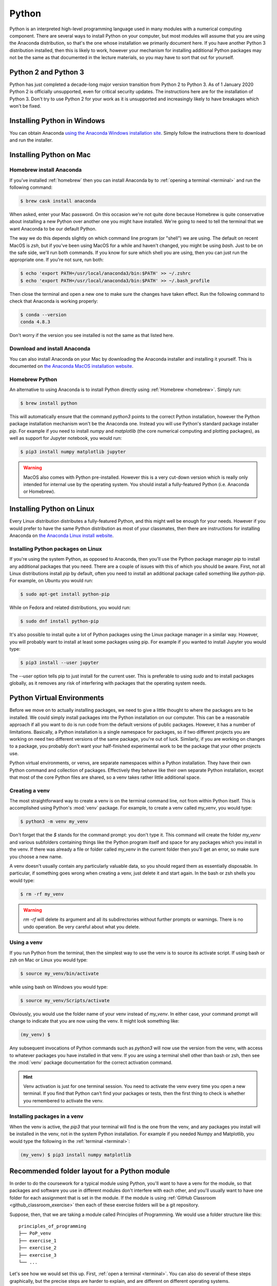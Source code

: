 Python
======

Python is an interpreted high-level programming language used in many modules
with a numerical computing component. There are several ways to install Python
on your computer, but most modules will assume that you are using the Anaconda
distribution, so that's the one whose installation we primarily document here.
If you have another Python 3 distribution installed, then this is likely to
work, however your mechanism for installing additional Python packages may not
be the same as that documented in the lecture materials, so you may have to sort
that out for yourself.

Python 2 and Python 3
---------------------

Python has just completed a decade-long major version transition from Python 2
to Python 3. As of 1 January 2020 Python 2 is officially unsupported, even for
critical security updates. The instructions here are for the installation of
Python 3. Don't try to use Python 2 for your work as it is unsupported and
increasingly likely to have breakages which won't be fixed.

Installing Python in Windows
----------------------------


You can obtain Anaconda `using the Anaconda Windows installation site
<https://docs.anaconda.com/anaconda/install/windows/>`__. Simply follow the
instructions there to download and run the installer.

Installing Python on Mac
------------------------

Homebrew install Anaconda
.........................

If you've installed :ref:`homebrew` then you can install Anaconda by 
to :ref:`opening a terminal <terminal>` and run the following command:

.. code-block:: console

    $ brew cask install anaconda

When asked, enter your Mac password. On this occasion we're not quite done
because Homebrew is quite conservative about installing a new Python over
another one you might have installed. We're going to need to tell the terminal
that we want Anaconda to be our default Python.

The way we do this depends slightly on which command line program (or "shell")
we are using. The default on recent MacOS is `zsh`, but if you've been using
MacOS for a while and haven't changed, you might be using `bash`. Just to be on
the safe side, we'll run both commands. If you know for sure which shell you are
using, then you can just run the appropriate one. If you're not sure, run both:

.. code-block:: console

    $ echo 'export PATH=/usr/local/anaconda3/bin:$PATH' >> ~/.zshrc
    $ echo 'export PATH=/usr/local/anaconda3/bin:$PATH' >> ~/.bash_profile

Then close the terminal and open a new one to make sure the changes have taken
effect. Run the following command to check that Anaconda is working properly:

.. code-block:: console

    $ conda --version
    conda 4.8.3

Don't worry if the version you see installed is not the same as that listed here.

Download and install Anaconda
.............................

You can also install Anaconda on your Mac by downloading the Anaconda installer
and installing it yourself. This is documented on `the Anaconda MacOS
installation website <https://docs.anaconda.com/anaconda/install/mac-os/>`_.

Homebrew Python
...............

An alternative to using Anaconda is to install Python directly using
:ref:`Homebrew <homebrew>`. Simply run:

.. code-block:: console

    $ brew install python

This will automatically ensure that the command `python3` points to the correct
Python installation, however the Python package installation mechanism won't be
the Anaconda one. Instead you will use Python's standard package installer
`pip`. For example if you need to install `numpy` and `matplotlib` (the core
numerical computing and plotting packages), as well as support for Jupyter
notebook, you would run:

.. code-block:: console

    $ pip3 install numpy matplotlib jupyter

.. warning::

    MacOS also comes with Python pre-installed. However this is a very cut-down
    version which is really only intended for internal use by the operating system.
    You should install a fully-featured Python (i.e. Anaconda or Homebrew).

Installing Python on Linux
--------------------------

Every Linux distribution distributes a fully-featured Python, and this might
well be enough for your needs. However if you would prefer to have the same
Python distribution as most of your classmates, then there are instructions for
installing Anaconda on `the Anaconda Linux install website <https://docs.anaconda.com/anaconda/install/linux/>`_.

Installing Python packages on Linux
...................................

If you're using the system Python, as opposed to Anaconda, then you'll use the
Python package manager `pip` to install any additional packages that you need.
There are a couple of issues with this of which you should be aware. First, not
all Linux distributions install `pip` by default, often you need to install an
additional package called something like `python-pip`. For example, on Ubuntu
you would run:

.. code-block:: console

    $ sudo apt-get install python-pip

While on Fedora and related distributions, you would run:

.. code-block:: console

    $ sudo dnf install python-pip

It's also possible to install quite a lot of Python packages using the Linux
package manager in a similar way. However, you will probably want to install at
least some packages using pip. For example if you wanted to install Jupyter you
would type:

.. code-block:: console

    $ pip3 install --user jupyter

The `--user` option tells pip to just install for the current user. This is
preferable to using `sudo` and to install packages globally, as it removes any
risk of interfering with packages that the operating system needs.

Python Virtual Environments
---------------------------

Before we move on to actually installing packages, we need to give a
little thought to where the packages are to be installed. We could
simply install packages into the Python installation on our
computer. This can be a reasonable approach if all you want to do is
run code from the default versions of public packages. However, it has
a number of limitations. Basically, a Python installation is a single
namespace for packages, so if two different projects you are
working on need two different versions of the same package, you're out
of luck. Similarly, if you are working on changes to a package, you
probably don't want your half-finished experimental work to be the
package that your other projects use.

Python virtual environments, or venvs, are separate namespaces within
a Python installation. They have their own Python command and
collection of packages. Effectively they behave like their own
separate Python installation, except that most of the core Python
files are shared, so a venv takes rather little additional space.

.. _create_venv:

Creating a venv
...............

The most straightforward way to create a venv is on the terminal
command line, not from within Python itself. This is accomplished
using Python's :mod:`venv` package. For example, to create a venv
called `my_venv`, you would type:

.. code-block:: console

   $ python3 -m venv my_venv

Don't forget that the `$` stands for the command prompt: you don't
type it. This command will create the folder `my_venv` and various
subfolders containing things like the Python program itself and space
for any packages which you install in the venv. If there was already a
file or folder called `my_venv` in the current folder then you'll get
an error, so make sure you choose a new name.

A venv doesn't usually contain any particularly valuable data, so you
should regard them as essentially disposable. In particular, if
something goes wrong when creating a venv, just delete it and start
again. In the bash or zsh shells you would type:

.. code-block:: console

   $ rm -rf my_venv

.. warning::

   `rm -rf` will delete its argument and all its subdirectories
   without further prompts or warnings. There is no undo operation.
   Be very careful about what you delete.

.. _activate_venv:

Using a venv
............

If you run Python from the terminal, then the simplest way to use the
venv is to source its activate script. If using bash or zsh on Mac or
Linux you would type:

.. code-block:: console

   $ source my_venv/bin/activate

while using bash on Windows you would type:

.. code-block:: console

   $ source my_venv/Scripts/activate

Obviously, you would use the folder name of your venv instead of
`my_venv`. In either case, your command prompt will change to indicate
that you are now using the venv. It might look something like:

.. code-block:: console

   (my_venv) $

Any subsequent invocations of Python commands such as `python3` will
now use the version from the venv, with access to whatever packages
you have installed in that venv. If you are using a terminal shell
other than bash or zsh, then see the :mod:`venv` package documentation
for the correct activation command.

.. hint::

   Venv activation is just for one terminal session. You need to
   activate the venv every time you open a new terminal.  If you find
   that Python can't find your packages or tests, then the first thing
   to check is whether you remembered to activate the venv.

Installing packages in a venv
.............................

When the venv is active, the `pip3` that your terminal will find is the one from
the venv, and any packages you install will be installed in the venv, not in the
system Python installation. For example if you needed Numpy and Matplotlib, you
would type the following in the :ref:`terminal <terminal>`:

.. code-block:: console

    (my_venv) $ pip3 install numpy matplotlib

Recommended folder layout for a Python module
---------------------------------------------

In order to do the coursework for a typical module using Python, you'll want to
have a venv for the module, so that packages and software you use in different
modules don't interfere with each other, and you'll usually want to have one
folder for each assignment that is set in the module. If the module is using
:ref:`GitHub Classroom <github_classroom_exercise>` then each of these exercise folders
will be a git repository.

Suppose, then, that we are taking a module called Principles of Programming. We
would use a folder structure like this::

    principles_of_programming
    ├── PoP_venv
    ├── exercise_1
    ├── exercise_2
    ├── exercise_3
    └── ...

Let's see how we would set this up. First, :ref:`open a terminal <terminal>`.
You can also do several of these steps graphically, but the precise steps are
harder to explain, and are different on different operating systems.

The terminal will usually open in your home folder. Maybe you want to put the module
folder straight in your home folder, or maybe you want to put it somewhere else.
This just comes down to how you organise the files on your computer. On my
computer, I like to keep this sort of folder in a documents folder called `doc`.
So I need to switch into that folder first with the `cd` (change directory)
command:

.. code-block:: console

    $ cd doc

Now we create the main module folder using `mkdir` (make directory):

.. code-block:: console

    $ mkdir principles_of_programming

.. hint:: Avoid spaces in names

    Even though spaces are usually allowed in file and folder names, many
    software packages contain bugs which cause them to fail to handle spaces in
    names correctly. It's therefore good practice not to have spaces in file or
    folder names.

Now we change into the folder we just created:

.. code-block:: console

    $ cd principles_of_programming

.. hint:: Use tab completion

    Most modern terminals (or, rather, the shell program inside) support tab
    completion. This means that you can press the `tab` key to have the terminal
    complete command and file names. In this example, rather that typing out
    `principles_of_programming`, you can type `pr + tab` and, so long as this is
    the only name in the current folder starting with `pr`, the shell will
    insert the rest of the name. If there are more names starting with `pr` then
    you may have to type more characters before tab completion will work. 

    Tab completion is often preferable to typing because it's not only faster
    but avoids typos.

Next we :ref:`create the venv <create_venv>`. We could call it anything we like,
but we would probably like a name which is short (because it's going to appear
at the start of every line in the terminal), describes which venv this is, and
says that it's a venv. In this case, the name `PoP_venv` will do nicely:

.. code-block:: console

    $ python3 -m venv PoP_venv

When that completes, we'll need to :ref:`activate the venv`. On Windows we would
type:

.. code-block:: console

    $ source PoP_venv/Scripts/activate

While on Mac or Linux it would be:

.. code-block:: console

    $ source PoP_venv/bin/activate

Next we'll install whichever Python packages we need for the module. Let's
suppose we just need Jupyter:

.. code-block:: console

    (PoP_venv) $ pip3 install jupyter

Finally, we'll need to create the folder for the first exercise on our module.
If the module is not using GitHub Classroom then you'll just use `mkdir` to make a
folder for each exercise. However for GitHub Classroom modules there will be a
Git repository to clone for each exercise. As a demonstration, we can use this
`example Git repository <https://github.com/imperiallearn/exercise_1>`__. Unlike
most coursework repositories, this one is public so anyone can clone it.
Assuming we've :ref:`installed Git <git-windows>`, we can type:

.. code-block:: console

    (PoP_venv) $ git clone https://github.com/imperiallearn/exercise_1.git

If we now examine the contents of the current folder with `ls` (list) then we
can see that we have the venv folder and the exercise folder as expected:

.. code-block:: console

    (PoP_venv) $ ls
    exercise_1  PoP_venv

The `exercise_1` repository contains a simple "Hello World" program written as
both a Python file and a Jupyter notebook. For example we can run the file
version thus:

.. code-block:: console

    (PoP_venv) $ python3 exercise_1/hello.py
    Hello World!

Or we can launch the Jupyter version:

.. code-block:: console

    (PoP_venv) $ cd exercise_1
    (PoP_venv) $ jupyter notebook hello.ipynb

This pops up a web browser showing:

.. image:: _static/jupyter_hello.png


